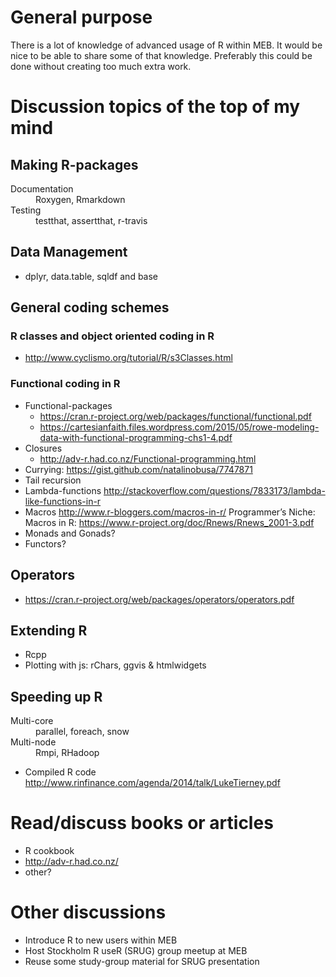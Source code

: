 * General purpose
There is a lot of knowledge of advanced usage of R within MEB. It
would be nice to be able to share some of that knowledge. Preferably
this could be done without creating too much extra work.
* Discussion topics of the top of my mind
** Making R-packages
  + Documentation :: Roxygen, Rmarkdown
  + Testing :: testthat, assertthat, r-travis
** Data Management
  + dplyr, data.table, sqldf and base
** General coding schemes
*** R classes and object oriented coding in R
    + http://www.cyclismo.org/tutorial/R/s3Classes.html
*** Functional coding in R
    + Functional-packages
      + https://cran.r-project.org/web/packages/functional/functional.pdf
      + https://cartesianfaith.files.wordpress.com/2015/05/rowe-modeling-data-with-functional-programming-chs1-4.pdf
    + Closures
      + http://adv-r.had.co.nz/Functional-programming.html
    + Currying: https://gist.github.com/natalinobusa/7747871
    + Tail recursion
    + Lambda-functions
      http://stackoverflow.com/questions/7833173/lambda-like-functions-in-r
    + Macros
      http://www.r-bloggers.com/macros-in-r/
      Programmer’s Niche: Macros in R: https://www.r-project.org/doc/Rnews/Rnews_2001-3.pdf
    + Monads and Gonads?
    + Functors?
** Operators
+ https://cran.r-project.org/web/packages/operators/operators.pdf
** Extending R
  + Rcpp
  + Plotting with js: rChars, ggvis & htmlwidgets
** Speeding up R
  + Multi-core :: parallel, foreach, snow
  + Multi-node :: Rmpi, RHadoop
  + Compiled R code
    http://www.rinfinance.com/agenda/2014/talk/LukeTierney.pdf
* Read/discuss books or articles
+ R cookbook
+ http://adv-r.had.co.nz/
+ other?
* Other discussions
+ Introduce R to new users within MEB
+ Host Stockholm R useR (SRUG) group meetup at MEB
+ Reuse some study-group material for SRUG presentation
